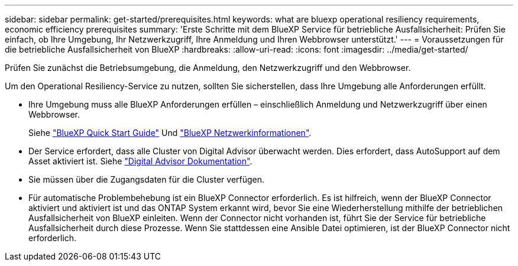 ---
sidebar: sidebar 
permalink: get-started/prerequisites.html 
keywords: what are bluexp operational resiliency requirements, economic efficiency prerequisites 
summary: 'Erste Schritte mit dem BlueXP Service für betriebliche Ausfallsicherheit: Prüfen Sie einfach, ob Ihre Umgebung, Ihr Netzwerkzugriff, Ihre Anmeldung und Ihren Webbrowser unterstützt.' 
---
= Voraussetzungen für die betriebliche Ausfallsicherheit von BlueXP
:hardbreaks:
:allow-uri-read: 
:icons: font
:imagesdir: ../media/get-started/


[role="lead"]
Prüfen Sie zunächst die Betriebsumgebung, die Anmeldung, den Netzwerkzugriff und den Webbrowser.

Um den Operational Resiliency-Service zu nutzen, sollten Sie sicherstellen, dass Ihre Umgebung alle Anforderungen erfüllt.

* Ihre Umgebung muss alle BlueXP Anforderungen erfüllen – einschließlich Anmeldung und Netzwerkzugriff über einen Webbrowser.
+
Siehe https://docs.netapp.com/us-en/bluexp-setup-admin/task-quick-start-standard-mode.html["BlueXP Quick Start Guide"^] Und https://docs.netapp.com/us-en/bluexp-setup-admin/reference-networking-saas-console.html["BlueXP Netzwerkinformationen"^].

* Der Service erfordert, dass alle Cluster von Digital Advisor überwacht werden. Dies erfordert, dass AutoSupport auf dem Asset aktiviert ist. Siehe https://docs.netapp.com/us-en/active-iq/index.html["Digital Advisor Dokumentation"^].
* Sie müssen über die Zugangsdaten für die Cluster verfügen.
* Für automatische Problembehebung ist ein BlueXP Connector erforderlich. Es ist hilfreich, wenn der BlueXP Connector aktiviert und aktiviert ist und das ONTAP System erkannt wird, bevor Sie eine Wiederherstellung mithilfe der betrieblichen Ausfallsicherheit von BlueXP einleiten. Wenn der Connector nicht vorhanden ist, führt Sie der Service für betriebliche Ausfallsicherheit durch diese Prozesse. Wenn Sie stattdessen eine Ansible Datei optimieren, ist der BlueXP Connector nicht erforderlich.

